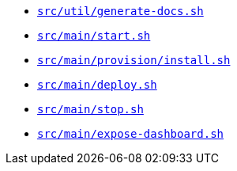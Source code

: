 * `xref:AUTO-GENERATED:bash-docs/src/util/generate-docs-sh.adoc[src/util/generate-docs.sh]`
* `xref:AUTO-GENERATED:bash-docs/src/main/start-sh.adoc[src/main/start.sh]`
* `xref:AUTO-GENERATED:bash-docs/src/main/provision/install-sh.adoc[src/main/provision/install.sh]`
* `xref:AUTO-GENERATED:bash-docs/src/main/deploy-sh.adoc[src/main/deploy.sh]`
* `xref:AUTO-GENERATED:bash-docs/src/main/stop-sh.adoc[src/main/stop.sh]`
* `xref:AUTO-GENERATED:bash-docs/src/main/expose-dashboard-sh.adoc[src/main/expose-dashboard.sh]`
